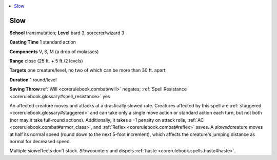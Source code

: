 
.. _`corerulebook.spells.slow`:

.. contents:: \ 

.. _`corerulebook.spells.slow#slow`:

Slow
=====

\ **School**\  transmutation; \ **Level**\  bard 3, sorcerer/wizard 3

\ **Casting Time**\  1 standard action

\ **Components**\  V, S, M (a drop of molasses)

\ **Range**\  close (25 ft. + 5 ft./2 levels)

\ **Targets**\  one creature/level, no two of which can be more than 30 ft. apart

\ **Duration**\  1 round/level

\ **Saving Throw**\ :ref:`Will <corerulebook.combat#will>`\  negates; :ref:`Spell Resistance <corerulebook.glossary#spell_resistance>`\  yes

An affected creature moves and attacks at a drastically slowed rate. Creatures affected by this spell are :ref:`staggered <corerulebook.glossary#staggered>`\  and can take only a single move action or standard action each turn, but not both (nor may it take full-round actions). Additionally, it takes a –1 penalty on attack rolls, :ref:`AC <corerulebook.combat#armor_class>`\ , and :ref:`Reflex <corerulebook.combat#reflex>`\  saves. A \ *slowed*\ creature moves at half its normal speed (round down to the next 5-foot increment), which affects the creature's jumping distance as normal for decreased speed.

Multiple \ *slow*\ effects don't stack. \ *Slow*\ counters and dispels :ref:`haste <corerulebook.spells.haste#haste>`\ .

